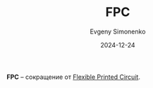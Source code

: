 :PROPERTIES:
:ID:       80be44c9-5ec2-447f-809b-58ac0cd952a2
:END:
#+TITLE: FPC
#+AUTHOR: Evgeny Simonenko
#+LANGUAGE: Russian
#+LICENSE: CC BY-SA 4.0
#+DATE: 2024-12-24
#+FILETAGS:

*FPC* -- сокращение от [[id:a9f4691b-9d50-498b-b3bb-d0afbf6b0da9][Flexible Printed Circuit]].
